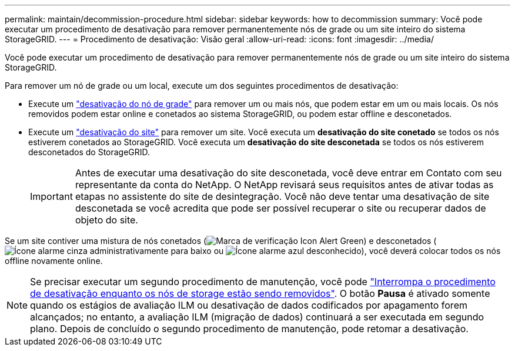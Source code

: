 ---
permalink: maintain/decommission-procedure.html 
sidebar: sidebar 
keywords: how to decommission 
summary: Você pode executar um procedimento de desativação para remover permanentemente nós de grade ou um site inteiro do sistema StorageGRID. 
---
= Procedimento de desativação: Visão geral
:allow-uri-read: 
:icons: font
:imagesdir: ../media/


[role="lead"]
Você pode executar um procedimento de desativação para remover permanentemente nós de grade ou um site inteiro do sistema StorageGRID.

Para remover um nó de grade ou um local, execute um dos seguintes procedimentos de desativação:

* Execute um link:grid-node-decommissioning.html["desativação do nó de grade"] para remover um ou mais nós, que podem estar em um ou mais locais. Os nós removidos podem estar online e conetados ao sistema StorageGRID, ou podem estar offline e desconetados.
* Execute um link:site-decommissioning.html["desativação do site"] para remover um site. Você executa um *desativação do site conetado* se todos os nós estiverem conetados ao StorageGRID. Você executa um *desativação do site desconetada* se todos os nós estiverem desconetados do StorageGRID.
+

IMPORTANT: Antes de executar uma desativação do site desconetada, você deve entrar em Contato com seu representante da conta do NetApp. O NetApp revisará seus requisitos antes de ativar todas as etapas no assistente do site de desintegração. Você não deve tentar uma desativação de site desconetada se você acredita que pode ser possível recuperar o site ou recuperar dados de objeto do site.



Se um site contiver uma mistura de nós conetados (image:../media/icon_alert_green_checkmark.png["Marca de verificação Icon Alert Green"]) e desconetados (image:../media/icon_alarm_gray_administratively_down.png["Ícone alarme cinza administrativamente para baixo"] ou image:../media/icon_alarm_blue_unknown.png["Ícone alarme azul desconhecido"]), você deverá colocar todos os nós offline novamente online.


NOTE: Se precisar executar um segundo procedimento de manutenção, você pode link:pausing-and-resuming-decommission-process-for-storage-nodes.html["Interrompa o procedimento de desativação enquanto os nós de storage estão sendo removidos"]. O botão *Pausa* é ativado somente quando os estágios de avaliação ILM ou desativação de dados codificados por apagamento forem alcançados; no entanto, a avaliação ILM (migração de dados) continuará a ser executada em segundo plano. Depois de concluído o segundo procedimento de manutenção, pode retomar a desativação.
